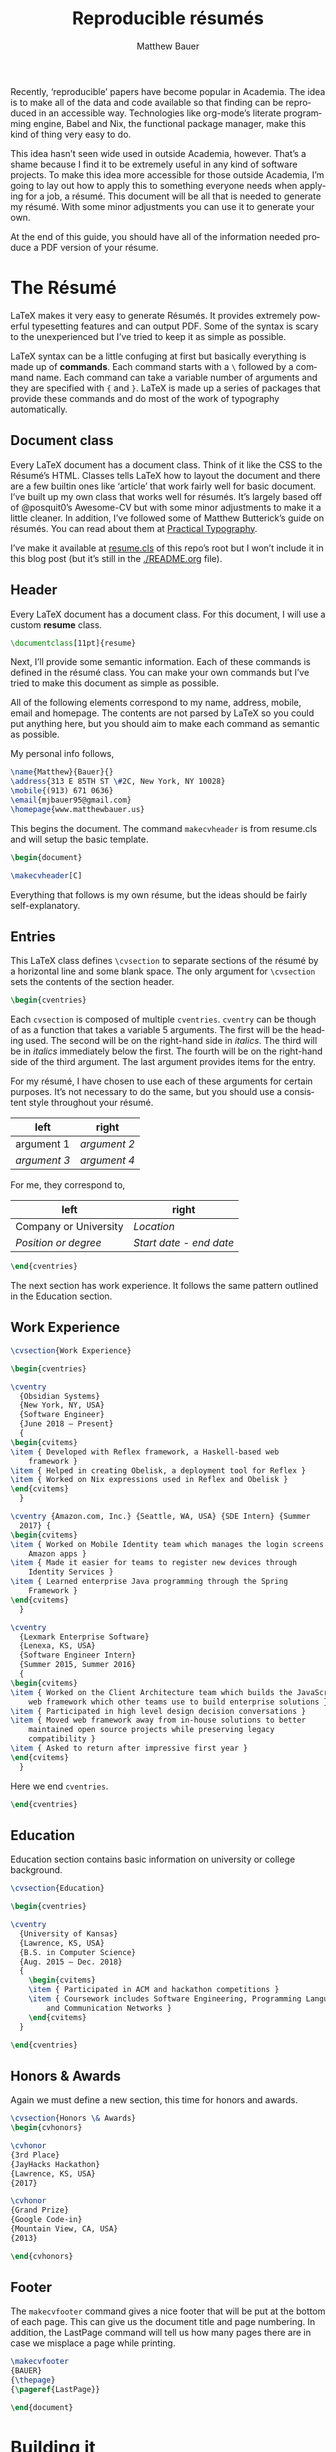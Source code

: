 #+TITLE: Reproducible résumés
#+AUTHOR: Matthew Bauer
#+EMAIL: mjbauer95@gmail.com
#+LANGUAGE: en
#+BABEL: :cache yes
#+OPTIONS: H:2
#+LATEX_HEADER: \usepackage{parskip}
#+LATEX_HEADER: \usepackage{inconsolata}
#+LATEX_HEADER: \usepackage[utf8]{inputenc}
#+LATEX_HEADER: \usepackage{alltt}
#+LATEX_HEADER: \usepackage{upquote}
#+INFOJS_OPT: view:showall toc:nil ltoc:nil mouse:underline path:http://orgmode.org/org-info.js
#+HTML_HEAD: <link rel="stylesheet" href="https://matthewbauer.us/style.css"/>

Recently, ‘reproducible’ papers have become popular in Academia. The idea is to
make all of the data and code available so that finding can be reproduced in an
accessible way. Technologies like org-mode’s literate programming engine, Babel
and Nix, the functional package manager, make this kind of thing very easy to
do.

This idea hasn’t seen wide used in outside Academia, however. That’s a shame
because I find it to be extremely useful in any kind of software projects. To
make this idea more accessible for those outside Academia, I’m going to lay out
how to apply this to something everyone needs when applying for a job, a résumé.
This document will be all that is needed to generate my résumé. With some minor
adjustments you can use it to generate your own.

At the end of this guide, you should have all of the information needed produce
a PDF version of your résume.

* The Résumé
  :PROPERTIES:
  :header-args: :tangle   resume.tex
  :END:

  LaTeX makes it very easy to generate Résumés. It provides extremely powerful
  typesetting features and can output PDF. Some of the syntax is scary to the
  unexperienced but I’ve tried to keep it as simple as possible.

  LaTeX syntax can be a little confuging at first but basically everything is
  made up of *commands*. Each command starts with a =\= followed by a command
  name. Each command can take a variable number of arguments and they are
  specified with ={= and =}=. LaTeX is made up a series of packages that provide
  these commands and do most of the work of typography automatically.

** Document class

   Every LaTeX document has a document class. Think of it like the CSS to the
   Résumé’s HTML. Classes tells LaTeX how to layout the document and there are a
   few builtin ones like ‘article’ that work fairly well for basic document.
   I’ve built up my own class that works well for résumés. It’s largely based
   off of @posquit0’s Awesome-CV but with some minor adjustments to make it a
   little cleaner. In addition, I’ve followed some of Matthew Butterick’s guide
   on résumés. You can read about them at [[http://practicaltypography.com/resumes.html][Practical Typography]].

   I’ve make it available at [[./resume.cls][resume.cls]] of this repo’s root but I won’t include
   it in this blog post (but it’s still in the [[./README.org]] file).

*** =resume.cls=                                                   :noexport:
   :PROPERTIES:
   :header-args: :tangle resume.cls
   :END:

   This is not exported because it’s kind of too long for a blog post.

   #+BEGIN_SRC latex
\ProvidesClass{resume}[2017/08/01 Resume Class]
\NeedsTeXFormat{LaTeX2e}
   #+END_SRC

   These commands are necessary to declare any LaTeX class.

   #+BEGIN_SRC latex
\DeclareOption{draft}{\setlength\overfullrule{5pt}}
\DeclareOption{final}{\setlength\overfullrule{0pt}}
\DeclareOption*{
  \PassOptionsToClass{\CurrentOption}{article}
}
\ProcessOptions\relax
\LoadClass{article}
   #+END_SRC

   We’ll base this class off of the builtin =article= class.

   #+BEGIN_SRC latex
\RequirePackage{upquote}
\RequirePackage{setspace}
\RequirePackage{array}
\RequirePackage{enumitem}
\RequirePackage{ragged2e}
\RequirePackage{geometry}
\RequirePackage{fancyhdr}
\RequirePackage{xcolor}
\RequirePackage{ifxetex}
\RequirePackage{xifthen}
\RequirePackage{etoolbox}
\RequirePackage{setspace}
\RequirePackage[quiet]{fontspec}
\RequirePackage{unicode-math}
\RequirePackage[skins]{tcolorbox}
\RequirePackage{parskip}
\RequirePackage[hidelinks,unicode]{hyperref}
   #+END_SRC

   Now we require some packages that we’ll need below. Each of these packages
   will need to be pull in later. This process is explained in the Building it section.

   #+BEGIN_SRC latex
\geometry{left=4.0cm, top=2.0cm, right=4.0cm, bottom=2.0cm, footskip=.5cm}
   #+END_SRC

   Now we can setup the basic geometry of the résumé PDF.

   #+BEGIN_SRC latex

\hypersetup{
  pdftitle={},
  pdfauthor={},
  pdfsubject={},
  pdfkeywords={}
}

\fancyhfoffset{0em}
\renewcommand{\headrulewidth}{0pt}
\fancyhf{}
\pagestyle{fancy}
   #+END_SRC

   Next we setup some more basic metadata stuff...

#+BEGIN_SRC latex
\defaultfontfeatures{Ligatures=TeX}

\newfontfamily\headerfontspaced{FiraSans}[
  Path            =   fonts/,
  UprightFont     =   *-Regular,
  BoldFont        =   *-Bold,
  ItalicFont      =   *-Italic,
  BoldItalicFont  =   *-BoldItalic,
  LetterSpace     =   15
]

\newfontfamily\headerfont{FiraSans}[
  Path            =   fonts/,
  UprightFont     =   *-Regular,
  BoldFont        =   *-Bold,
  ItalicFont      =   *-Italic,
  BoldItalicFont  =   *-BoldItalic
]

\newfontfamily\footerfont{FiraSans}[
  Path            =   fonts/,
  UprightFont     =   *-Regular,
  BoldFont        =   *-Bold,
  ItalicFont      =   *-Italic,
  BoldItalicFont  =   *-BoldItalic
]

\newfontfamily\bodyfont{Charter}[
  Path            =   fonts/,
  UprightFont     =   * Regular,
  BoldFont        =   * Bold,
  ItalicFont      =   * Italic,
  BoldItalicFont  =   * Bold Italic
]
#+END_SRC

  This sets up the fonts that we will use. I’ve chosen Fira and Charter to use.
  They are both open source fonts and also recommended Butterick! You substitute
  you’re own by changing the name and adding them to the [[./fonts]] directory.

#+BEGIN_SRC latex
\newcommand*{\headerfirstnamestyle}[1]{
  {\fontsize{24pt}{1em}\headerfontspaced\MakeUppercase{#1} }
}
\newcommand*{\headerlastnamestyle}[1]{
  {\fontsize{24pt}{1em}\headerfontspaced\MakeUppercase{#1} }
}
\newcommand*{\headersuffixstyle}[1]{
  {\fontsize{24pt}{1em}\headerfontspaced #1 }
}

\newcommand*{\headerpositionstyle}[1]{
  {\fontsize{7.6pt}{1em}\bodyfont\scshape #1}
}
\newcommand*{\headeraddressstyle}[1]{
  {\fontsize{10pt}{1em}\headerfontspaced #1}
}
\newcommand*{\headersocialstyle}[1]{
  {\fontsize{8pt}{1em}\headerfont #1}
}
\newcommand*{\headerquotestyle}[1]{
  {\fontsize{9pt}{1em}\bodyfont\itshape #1}
}
\newcommand*{\footerstyle}[1]{
  {\fontsize{8pt}{1em}\footerfont\scshape #1}
}
\newcommand*{\sectionstyle}[1]{
  {\fontsize{8pt}{1em}\headerfont\bfseries\MakeUppercase{#1}}
}
\newcommand*{\subsectionstyle}[1]{
  {\fontsize{8pt}{1em}\headerfont\scshape}
}
\newcommand*{\paragraphstyle}{
  \fontsize{9pt}{1em}\bodyfont\upshape
}

\newcommand*{\entrytitlestyle}[1]{
  {\fontsize{11pt}{1em}\headerfont\bfseries #1}
}
\newcommand*{\entrypositionstyle}[1]{
  {\fontsize{8pt}{1em}\bodyfont\itshape #1}}
\newcommand*{\entrydatestyle}[1]{
  {\fontsize{8pt}{1em}\bodyfont\slshape #1}
}
\newcommand*{\entrylocationstyle}[1]{
  {\fontsize{9pt}{1em}\bodyfont\slshape #1}
}
\newcommand*{\descriptionstyle}[1]{
  {\fontsize{9pt}{1em}\bodyfont\upshape #1}
}

\newcommand*{\subentrytitlestyle}[1]{
  {\fontsize{8pt}{1em}\bodyfont\mdseries #1}
}
\newcommand*{\subentrypositionstyle}[1]{
  {\fontsize{7pt}{1em}\bodyfont\scshape #1}
}
\newcommand*{\subentrydatestyle}[1]{
  {\fontsize{7pt}{1em}\bodyfont\slshape #1}
}
\newcommand*{\subentrylocationstyle}[1]{
  {\fontsize{7pt}{1em}\bodyfont\slshape #1}
}
\newcommand*{\subdescriptionstyle}[1]{
  {\fontsize{8pt}{1em}\bodyfont\upshape #1}
}

\newcommand*{\honortitlestyle}[1]{
  {\fontsize{9pt}{1em}\bodyfont #1}
}
\newcommand*{\honorpositionstyle}[1]{
  {\fontsize{9pt}{1em}\bodyfont\bfseries #1}
}
\newcommand*{\honordatestyle}[1]{
  {\fontsize{9pt}{1em}\bodyfont #1}
}
\newcommand*{\honorlocationstyle}[1]{
  {\fontsize{9pt}{1em}\bodyfont\slshape #1}
}

\newcommand*{\skilltypestyle}[1]{
  {\fontsize{10pt}{1em}\bodyfont\bfseries #1}
}
\newcommand*{\skillsetstyle}[1]{
  {\fontsize{9pt}{1em}\bodyfont #1}
}
#+END_SRC

  Above we setup the basic font size and style to use for different parts of the doument.

#+BEGIN_SRC latex
\newcommand*{\name}[3]{\def\@firstname{#1}\def\@lastname{#2}\def\@suffix{#3}}
\newcommand*{\firstname}[1]{\def\@firstname{#1}}
\newcommand*{\lastname}[1]{\def\@lastname{#1}}
\newcommand*{\familyname}[1]{\def\@lastname{#1}}
\newcommand*{\suffix}[1]{\def\@suffix{#1}}

\newcommand*{\address}[1]{\def\@address{#1}}
\newcommand*{\position}[1]{\def\@position{#1}}
\newcommand*{\mobile}[1]{\def\@mobile{#1}}
\newcommand*{\email}[1]{\def\@email{#1}}
\newcommand*{\homepage}[1]{\def\@homepage{#1}}
\newcommand*{\extrainfo}[1]{\def\@extrainfo{#1}}
\renewcommand*{\quote}[1]{\def\@quote{#1}}
#+END_SRC

  The above commands are all useful as semantic information.

#+BEGIN_SRC latex
\newcommand{\acvHeaderNameDelim}{\space}
\newcommand{\acvHeaderAfterNameSkip}{.4mm}
\newcommand{\acvHeaderAfterPositionSkip}{.4mm}
\newcommand{\acvHeaderAfterAddressSkip}{-.5mm}
\newcommand{\acvHeaderIconSep}{\space}
\newcommand{\acvHeaderSocialSep}{\quad\textbar\quad}
\newcommand{\acvHeaderAfterSocialSkip}{6mm}
\newcommand{\acvHeaderAfterQuoteSkip}{5mm}

\newcommand{\acvSectionTopSkip}{3mm}
\newcommand{\acvSectionContentTopSkip}{2.5mm}

\newcolumntype{L}[1]{
  >{\raggedright\let\newline\\\arraybackslash\hspace{0pt}}m{#1}
}
\newcolumntype{C}[1]{
  >{\centering\let\newline\\\arraybackslash\hspace{0pt}}m{#1}
}
\newcolumntype{R}[1]{
  >{\raggedleft\let\newline\\\arraybackslash\hspace{0pt}}m{#1}
}

\def\vhrulefill#1{\leavevmode\leaders\hrule\@height#1\hfill \kern\z@}

\newcommand*{\ifempty}[3]{\ifthenelse{\isempty{#1}}{#2}{#3}}
#+END_SRC

  More document structuring commands and code....

#+BEGIN_SRC latex
\newcommand*{\makecvheader}[1][C]{
  \newlength{\headertextwidth}
  \newlength{\headerphotowidth}
  \ifthenelse{\isundefined{\@photo}}{
    \setlength{\headertextwidth}{\textwidth}
    \setlength{\headerphotowidth}{0cm}
  }{
    \setlength{\headertextwidth}{0.76\textwidth}
    \setlength{\headerphotowidth}{0.24\textwidth}
  }
  \begin{minipage}[c]{\headertextwidth}

    \ifthenelse{\equal{#1}{L}}
      {\raggedright}
      {\ifthenelse{\equal{#1}{R}}{\raggedleft}{\centering}}
    \headerfirstnamestyle{\@firstname}
    \headerlastnamestyle{{}\acvHeaderNameDelim\@lastname}
    \headersuffixstyle{{}\acvHeaderNameDelim\@suffix}
    \\[\acvHeaderAfterNameSkip]

    \ifthenelse{\isundefined{\@position}}
    {}
    {\headerpositionstyle{\@position\\[\acvHeaderAfterPositionSkip]}}

    \ifthenelse{\isundefined{\@address}}
    {}
    {\headeraddressstyle{\@address\\[\acvHeaderAfterAddressSkip]}}

    \headersocialstyle{
      \newbool{isstart}
      \setbool{isstart}{true}
      \ifthenelse{\isundefined{\@mobile}}
      {}
      {
        \acvHeaderIconSep\@mobile
        \setbool{isstart}{false}
      }
      \ifthenelse{\isundefined{\@homepage}}
      {}
      {
        \ifbool{isstart}{\setbool{isstart}{false}}{\acvHeaderSocialSep}
        \href{http://\@homepage}{\acvHeaderIconSep\@homepage}
      }
      \ifthenelse{\isundefined{\@email}}
      {}
      {
        \ifbool{isstart}{\setbool{isstart}{false}}{\acvHeaderSocialSep}
        \href{mailto:\@email}{\acvHeaderIconSep\@email}
      }
    } \\[\acvHeaderAfterSocialSkip]
    \ifthenelse{\isundefined{\@quote}}
    {}
    {\headerquotestyle{\@quote\\}\vspace{\acvHeaderAfterQuoteSkip}}
  \end{minipage}
}

\newcommand*{\makecvfooter}[3]{
  \fancyfoot[C]{\footerstyle{#1 RÉSUMÉ — PAGE #2}}
}
#+END_SRC

  Headers and footers are declared above.

#+BEGIN_SRC latex
\newcommand{\cvsection}[1]{
  \vspace{\acvSectionTopSkip}
  \hrule
  \sectionstyle{#1}
  \phantomsection{}
}

\newcommand{\cvsubsection}[1]{
  \vspace{\acvSectionContentTopSkip}
  \vspace{-3mm}
  \subsectionstyle{#1}
  \phantomsection{}
}

\newenvironment{cvparagraph}{
  \vspace{\acvSectionContentTopSkip}
  \vspace{-3mm}
  \paragraphstyle{}
}{
  \par
  \vspace{2mm}
}

\newenvironment{cventries}{
  \vspace{\acvSectionContentTopSkip}
  \begin{center}
}{
  \end{center}
}

\newcommand*{\cventry}[5]{
  \vspace{-2.0mm}
  \setlength\tabcolsep{0pt}
  \setlength{\extrarowheight}{0pt}
  \begin{tabular*}
    {\textwidth}
    {@{\extracolsep{\fill}} L{\textwidth - 4.5cm} R{4.5cm}}
    \entrytitlestyle{#1} & \entrylocationstyle{#2} \\
    \entrypositionstyle{#3} & \entrydatestyle{#4} \\
    \multicolumn{2}{L{\textwidth}}{\descriptionstyle{#5}}
  \end{tabular*}
}

\newenvironment{cvsubentries}{
  \begin{center}
}{
  \end{center}
}

\newcommand*{\cvsubentry}[4]{
  \setlength\tabcolsep{0pt}
  \setlength{\extrarowheight}{0pt}
  \begin{tabular*}{\textwidth}
    {@{\extracolsep{\fill}} L{\textwidth - 4.5cm} R{4.5cm}}
    \setlength\leftskip{0.2cm}
    \subentrytitlestyle{#2} & \ifthenelse{\equal{#1}{}}
                              {\subentrydatestyle{#3}}{}
                              \ifthenelse{\equal{#1}{}}
                              {}
                              {\subentrypositionstyle{#1} & 
                               \subentrydatestyle{#3} \\}
    \ifthenelse{\equal{#4}{}}
    {}
    {\multicolumn{2}{L{17.0cm}}{\subdescriptionstyle{#4}} \\}
  \end{tabular*}
}

\newenvironment{cvhonors}{
  \vspace{\acvSectionContentTopSkip}
  \vspace{-2mm}
  \begin{center}
    \def\arraystretch{1.5}
    \setlength\tabcolsep{0pt}
    \setlength{\extrarowheight}{0pt}
    \begin{tabular*}{\textwidth}
      {@{\extracolsep{\fill}} C{1.5cm} L{\textwidth - 6.0cm} R{4.5cm}}
}{
    \end{tabular*}
  \end{center}
}

\newcommand*{\cvhonor}[4]{
  \honordatestyle{#4} & \honorpositionstyle{#1}, \honortitlestyle{#2} &   
    \honorlocationstyle{#3} \\
}

\newenvironment{cvskills}{
  \vspace{\acvSectionContentTopSkip}
  \vspace{-2.0mm}
  \begin{center}
    \setlength\tabcolsep{1ex}
    \setlength{\extrarowheight}{0pt}
    \begin{tabular*}{\textwidth}
      {@{\extracolsep{\fill}} r L{\textwidth * \real{0.9}}}
}{
    \end{tabular*}
  \end{center}
}

\newcommand*{\cvskill}[2]{
  \skilltypestyle{#1} & \skillsetstyle{#2} \\
}

\newenvironment{cvitems}{
  \vspace{-4.0mm}
  \begin{itemize}[leftmargin=2ex, rightmargin=4.5cm, nosep, noitemsep]
    \setlength\itemsep{0.5em}
    \setlength{\parskip}{0pt}
    \renewcommand{\labelitemi}{\bullet}
}{
  \end{itemize}
  \vspace{-4.0mm}
}
   #+END_SRC

   We now have now defined all of the commands needed to build our LaTeX document.

** Header

  Every LaTeX document has a document class. For this document, I will use a
  custom *resume* class.

  #+BEGIN_SRC latex
\documentclass[11pt]{resume}
  #+END_SRC

   Next, I’ll provide some semantic information. Each of these commands is
   defined in the résumé class. You can make your own commands but I’ve tried to
   make this document as simple as possible.

   All of the following elements correspond to my name, address, mobile, email
   and homepage. The contents are not parsed by LaTeX so you could put anything
   here, but you should aim to make each command as semantic as possible.

   My personal info follows,

   #+BEGIN_SRC latex
\name{Matthew}{Bauer}{}
\address{313 E 85TH ST \#2C, New York, NY 10028}
\mobile{(913) 671 0636}
\email{mjbauer95@gmail.com}
\homepage{www.matthewbauer.us}
   #+END_SRC

   This begins the document. The command =makecvheader= is from resume.cls and
   will setup the basic template.

  #+BEGIN_SRC latex
\begin{document}

\makecvheader[C]
  #+END_SRC

  Everything that follows is my own résume, but the ideas should be
  fairly self-explanatory.

** Entries

  This LaTeX class defines =\cvsection= to separate sections of the résumé by a
  horizontal line and some blank space. The only argument for =\cvsection= sets
  the contents of the section header.

  #+BEGIN_SRC latex
\begin{cventries}
  #+END_SRC

  Each =cvsection= is composed of multiple =cventries=. =cventry= can
  be though of as a function that takes a variable 5 arguments. The
  first will be the heading used. The second will be on the right-hand
  side in /italics/. The third will be in /italics/ immediately below
  the first. The fourth will be on the right-hand side of the third
  argument. The last argument provides items for the entry.

  For my résumé, I have chosen to use each of these arguments for certain
  purposes. It’s not necessary to do the same, but you should use a consistent
  style throughout your résumé.

  | left         | right        |
  |--------------+--------------|
  | argument 1   | /argument 2/ |
  | /argument 3/ | /argument 4/ |

  For me, they correspond to,

  | left                  | right                   |
  |-----------------------+-------------------------|
  | Company or University | /Location/              |
  | /Position or degree/  | /Start date - end date/ |

  #+BEGIN_SRC latex
\end{cventries}
  #+END_SRC

  The next section has work experience. It follows the same pattern outlined in
  the Education section.

** Work Experience

  #+BEGIN_SRC latex
    \cvsection{Work Experience}

    \begin{cventries}
  #+END_SRC

  #+BEGIN_SRC latex
    \cventry
      {Obsidian Systems}
      {New York, NY, USA}
      {Software Engineer}
      {June 2018 – Present}
      {
	\begin{cvitems}
	\item { Developed with Reflex framework, a Haskell-based web
	    framework }
	\item { Helped in creating Obelisk, a deployment tool for Reflex }
	\item { Worked on Nix expressions used in Reflex and Obelisk }
	\end{cvitems}
      }
  #+END_SRC

  #+BEGIN_SRC latex
    \cventry {Amazon.com, Inc.} {Seattle, WA, USA} {SDE Intern} {Summer
      2017} {
	\begin{cvitems}
	\item { Worked on Mobile Identity team which manages the login screens for
		Amazon apps }
	\item { Made it easier for teams to register new devices through
		Identity Services }
	\item { Learned enterprise Java programming through the Spring
		Framework }
	\end{cvitems}
      }
  #+END_SRC

  #+BEGIN_SRC latex
    \cventry
      {Lexmark Enterprise Software}
      {Lenexa, KS, USA}
      {Software Engineer Intern}
      {Summer 2015, Summer 2016}
      {
	\begin{cvitems}
	\item { Worked on the Client Architecture team which builds the JavaScript
	    web framework which other teams use to build enterprise solutions }
	\item { Participated in high level design decision conversations }
	\item { Moved web framework away from in-house solutions to better
	    maintained open source projects while preserving legacy
	    compatibility }
	\item { Asked to return after impressive first year }
	\end{cvitems}
      }
  #+END_SRC

  Here we end =cventries=.

  #+BEGIN_SRC latex
\end{cventries}
  #+END_SRC

** Education

  Education section contains basic information on university or
  college background.

  #+BEGIN_SRC latex
\cvsection{Education}

\begin{cventries}

\cventry
  {University of Kansas}
  {Lawrence, KS, USA}
  {B.S. in Computer Science}
  {Aug. 2015 – Dec. 2018}
  {
    \begin{cvitems}
    \item { Participated in ACM and hackathon competitions }
    \item { Coursework includes Software Engineering, Programming Languages,
        and Communication Networks }
    \end{cvitems}
  }

\end{cventries}
  #+END_SRC

** Honors & Awards

   Again we must define a new section, this time for honors and awards.

  #+BEGIN_SRC latex
\cvsection{Honors \& Awards}
\begin{cvhonors}
  #+END_SRC

  #+BEGIN_SRC latex
  \cvhonor
  {3rd Place}
  {JayHacks Hackathon}
  {Lawrence, KS, USA}
  {2017}
  #+END_SRC

  #+BEGIN_SRC latex
  \cvhonor
  {Grand Prize}
  {Google Code-in}
  {Mountain View, CA, USA}
  {2013}
  #+END_SRC

  #+BEGIN_SRC latex
\end{cvhonors}
  #+END_SRC

** Footer

 The =makecvfooter= command gives a nice footer that will be put at the bottom
 of each page. This can give us the document title and page numbering. In
 addition, the LastPage command will tell us how many pages there are in case
 we misplace a page while printing.

    #+BEGIN_SRC latex
\makecvfooter
{BAUER}
{\thepage}
{\pageref{LastPage}}
    #+END_SRC

    #+BEGIN_SRC latex
\end{document}
    #+END_SRC

* Building it
  :PROPERTIES:
  :header-args: :tangle resume.nix
  :END:

  Nix makes it possible to make this Résumé truly reproducible. Nix is a purely
  functional package manager. This means that each package is defined in a
  functional language and we have much more powerful tools at our disposal.

  Nix can be installed on both Linux and macOS machines. It is fairly easy to
  setup, provided you have *sudo* access. Run the following and follow some
  simple steps to get Nix working,

  #+BEGIN_SRC sh :tangle no
curl https://nixos.org/nix/install | sh
  #+END_SRC

  More information on Nix is available from the [[https://nixos.org/nix/][Nix homepage]]. On [[=resume.nix=][the next page]], I’ll explain
  how build this résumé using Nix.

** =resume.nix=
   To start, we’ll this need to pull in Nixpkgs. Nixpkgs provides a set of
   packages for Nix to use. Because Nix is functional, we’ll make nixpkgs an
   optional argument if we ever want to work with multiple package set versions.

  #+BEGIN_SRC nix
{nixpkgs ? <nixpkgs>}: with import nixpkgs {};
  #+END_SRC

  This syntax may be a little hard to understand for users new to Nix. ={}:=
  declares a function. This particular function will take up the entire file and
  Nix will ~autocall~ it when no arguments are necessary. This particular
  function has one arguments, nixpkgs, that refers to the package set being
  used. To make things easier we provide a default after the =?= symbol.
  =<nixpkgs>= refers to the nixpkgs channels that the user has setup. It can be
  updated with,

  #+BEGIN_SRC sh :tangle no
nix-channel --update
  #+END_SRC

  Giving us a potentially newer version of Nixpkgs and its software to work
  with.

  Almost everything in Nix is a derivation (including Nix itself). Each
  derivation has its own store path so we can reference it through

  #+BEGIN_SRC nix
stdenv.mkDerivation {
  name = "resume";
  src = ./.;
  #+END_SRC

  We’ll name this derivation resume and tell it to use the files in the current
  directory as source.

  #+BEGIN_SRC nix
  buildInputs = [
    (texlive.combine {
      inherit (texlive) scheme-basic xetex setspace fontspec
                        chktex enumitem xifthen ifmtarg filehook
                        upquote tools ms geometry graphics oberdiek
                        fancyhdr lastpage xcolor etoolbox unicode-math
                        ucharcat sourcesanspro tcolorbox pgf environ
                        trimspaces parskip hyperref url euenc
                        collection-fontsrecommended;
    })
  ];
  #+END_SRC

  Inputs in Nix are similar to dependencies in other package managers. Here, we
  list only one dependency which provides our LaTeX distribution.
  =texlive.combine= is a function that produces a derivation which will provide
  the =xetex= binary. Each attribute listed in between ={= and =}= will be
  passed as LaTeX packages to TeX Live. The =inherit= keyword tells Nix to pass
  everything after =(texlive)= as attributes of =texlive= to =texlive.combine=.
  Each one of those names listed should correspond to TeX Live packages that are
  needed to build the résumé PDF.

  In the future, I’d like to get Tex Live to actually recognize the packages we
  are using within LaTeX, but nothing seems to exist to do this.

  #+BEGIN_SRC nix
  buildPhase = ''
    xelatex -file-line-error -interaction=nonstopmode resume.tex
  '';
  #+END_SRC

  Here we actually build the =xelatex= file. These options make it easier to
  debug =xelatex= when something goes wrong and makes sure we don’t get
  =xelatex= doesn’t require any user input. It will produce a file called
  =resume.pdf= that we can use as a résumé.

  #+BEGIN_SRC nix
  installPhase = ''
    cp resume.pdf $out
  '';
  #+END_SRC

  Finally, we copy this résumé to =$out= where the derivation will live.

  #+BEGIN_SRC nix
}
  #+END_SRC

** Running the build
  :PROPERTIES:
  :header-args: :tangle no
  :END:

   This entire document is built with ~org-mode~’s Babel engine. This means that
   we can generate the files needed to build the résumé from scratch. To do
   this, first we must clone this repository (if you haven’t already).

   #+BEGIN_SRC sh
git clone https://github.com/matthewbauer/resume
cd resume
   #+END_SRC

   Next, we need to open this file in Emacs and generate the files (/tangle/ it
   in Babel lingo). Run this now, if you haven’t already,

   #+BEGIN_SRC sh
emacs README.org
   #+END_SRC

   Finally, let’s build these files. From Emacs, type the following: =C-c C-v t=
   (org-babel-tangle). This will take a little bit, but at the end of it you will
   have all of the files /tangled/ inside README.org. You can build the résumé
   with,

   #+BEGIN_SRC sh
nix-build resume.nix
   #+END_SRC

* Automating it
  :PROPERTIES:
  :header-args: :tangle default.nix
  :END:

  Sadly, Nix does not understand raw Org mode (yet). We need a bootstrap to
  generate a Nix script from this file to truly automate this. I’ve included it
  here for completeness, but you’ll need to generate it first before Nix will
  work. If you haven’t already, generate this in ~org-mode~ by moving the cursor
  into the src block below and pressing =C-u C-c C-v t= (org-babel-tangle).
  Alternatively, I’ve provided a pregenerated file at [[./default.nix]].

  #+BEGIN_SRC nix
{nixpkgs ? <nixpkgs>}: with import nixpkgs {};
let
  #+END_SRC

  Again, we’re be defining a function. Now, we will be using the let...in
  syntax to define a derivation to use.

  #+BEGIN_SRC nix
README = stdenv.mkDerivation {
  name = "README";
  unpackPhase = "true";
  buildInputs = [ emacs ];
  installPhase = ''
    mkdir -p $out
    cd $out
    cp -r ${./fonts} fonts
    cp ${./README.org} README.org
    emacs --batch -l ob-tangle --eval "(org-babel-tangle-file \"README.org\")"
    cp resume.nix default.nix
  '';
};
  #+END_SRC

  The README derivation builds all of the things contained within this
  README.org file. Almost every code block here will make a file that we’ll feed
  into Nix. Fonts are external to the README because they are binary and cannot
  be put in an Org file, but you can view them in [[./fonts]].

  Now, we’ll create another derivation with Nix. This will utilize a little
  known feature of Nix called IFD.
  It might not make sense right now, but it runs the =README= derivation’s
  =resume.nix= file as its own Nix expression.

  /IFD/ stands for Import From Derivation. Basically, it means we can import
  data generated in one derivation, =README=, in Nix to generate another
  derivation. This will bootstrap the [[./README.org]] and allow us to avoid
  generated files.

  #+BEGIN_SRC nix
in import README {inherit nixpkgs;}
  #+END_SRC

  This can be thought of as a recursive call to Nix. It basically lets us use
  the Nix output of README.org as an input for Nix. The derivation will produce
  a =./result= file that will contain the output of =build.nix= for the Building
  it section.

  Now, we can finally build the Résumé! To do this, we just need to run
  =nix-build= from the command line.

  #+BEGIN_SRC sh :tangle no
nix-build
  #+END_SRC

  Look at =./result= and it will be PDF file you can open.

** Continous Integration
   :PROPERTIES:
   :header-args: :tangle .travis.yml
   :END:

   Travis makes it easy to run continuous integration on our résumé.

   #+BEGIN_SRC yaml
language: nix
   #+END_SRC

   Travis supports Nix projects out-of-the-box so all that’s really needed is
   the above. However, matrices are useful to make sure it runs on more than one
   machine and accross different versions.

   #+BEGIN_SRC yaml
script: nix-build --arg nixpkgs "builtins.fetchTarball \"$NIXPKGS\""
   #+END_SRC

   This line tells Travis what to build. The ~$NIXPKGS~ variable should become
   clear after reading the usage below.

   We want to target Linux and macOS. This will make sure the build script is
   portable. Unfortunately, Nix does not support Windows systems and Travis does
   not support any BSDs.

   #+BEGIN_SRC yaml
os:
  - linux
  - osx
   #+END_SRC

   Each value of =NIXPKGS= corresponds to a tarball release of Nixpkgs. This
   means that we can avoid problems that arise when the Nixpkgs repo is broken.
   Any URL to a tarball with a Nixpkgs set will work, but in Nix we call these
   ‘channels’. Each channel has a set of tests that are required to run before a
   new release of the channel. You could actually point directly to Nixpkgs HEAD
   using [[https://github.com/nixos/nixpkgs/archive/master.tar.gz][GitHub’s archive URL]] but this would constantly break as you would
   frequently have to rebuild whole packages when you could just let Hydra do it
   for you. You can find a whole listing at [[https://nixos.org/channels][NixOS.org]] but I have included
   the most recent channels below.

   #+BEGIN_SRC yaml
env:
  - NIXPKGS=nixos.org/channels/nixos-18.09/nixexprs.tar.xz
  - NIXPKGS=nixos.org/channels/nixpkgs-18.09-darwin/nixexprs.tar.xz
  - NIXPKGS=nixos.org/channels/nixos-unstable/nixexprs.tar.xz
  - NIXPKGS=nixos.org/channels/nixpkgs-unstable/nixexprs.tar.xz
   #+END_SRC

   Travis works with ‘matrices’ meaning that every attribute of one property
   (os) will get crossed with another property (env). We need to modify some of
   these to get a working matrix.

   #+BEGIN_SRC yaml
matrix:
   #+END_SRC

   We exclude some (os, env) pairs here. It doesn’t really make sense to use a
   Darwin channel on Linux or a NixOS channel on macOS.

   #+BEGIN_SRC yaml
  exclude:
    - os: linux
      env: NIXPKGS=nixos.org/channels/nixpkgs-17.09-darwin/nixexprs.tar.xz
    - os: osx
      env: NIXPKGS=nixos.org/channels/nixos-17.09/nixexprs.tar.xz
    - os: linux
      env: NIXPKGS=nixos.org/channels/nixpkgs-18.09-darwin/nixexprs.tar.xz
    - os: osx
      env: NIXPKGS=nixos.org/channels/nixos-18.09/nixexprs.tar.xz
    - os: osx
      env: NIXPKGS=nixos.org/channels/nixos-unstable/nixexprs.tar.xz
   #+END_SRC

  We allow some failure for unstable branches. We don’t expect stable releases
  to always work.

   #+BEGIN_SRC yaml
  allow_failures:
    - env: NIXPKGS=nixos.org/channels/nixos-unstable/nixexprs.tar.xz
    - env: NIXPKGS=nixos.org/channels/nixpkgs-unstable/nixexprs.tar.xz
   #+END_SRC

   This will end up building five résumés three on Linux machines and two on
   macOS machines. So, using [[./.travis.yml]], you can make Travis automatically
   build a ~resume.pdf~ every time you commit a change. You should be able to
   set this up yourself but alternatively you can look at [[https://travis-ci.org/matthewbauer/resume][my Travis dashboard]].

   #+BEGIN_HTML
   <a href="https://travis-ci.org/matthewbauer/resume">
   <img src="https://travis-ci.org/matthewbauer/resume.svg?branch=master"></img>
   </a>
   #+END_HTML

* Conclusion
  More information on reproducible research is available at [[https://reproducibleresearch.net][Reproducible
  Research]]. My hope is that eventually more things will become ‘reproducible’.
  Technologies like Nix and Babel make this fairly easy but they have not yet
  entered into the average Software Developer’s toolbelt. Reproducible projects
  may take longer to setup, but they lead to more robust software systems.
  
  Résumé require a careful mix of informative content and flashy styling. Too
  much information and employers will be overwhelmed but too little and
  employers assume you are inexperienced. Likewise, . Perhaps eventually,
  software companies will read through résumés in org-mode instead of PDFs, but
  alas Silicon Valley has not yet reached this level of Nirvana.

  I welcome everyone to fork [[https://github.com/matthewbauer/resume][the repo]] containing these files. You should be able
  to generate your own Résumé by modifying the contents of Semantic info and
  LaTeX document. Any contributions to the process of reproducible résumés are
  welcome and you can open them as issues under that GitHub repo. Alternatively,
  you can email me at [[mailto:mjbauer95@gmail.com][mjbauer95@gmail.com]].
